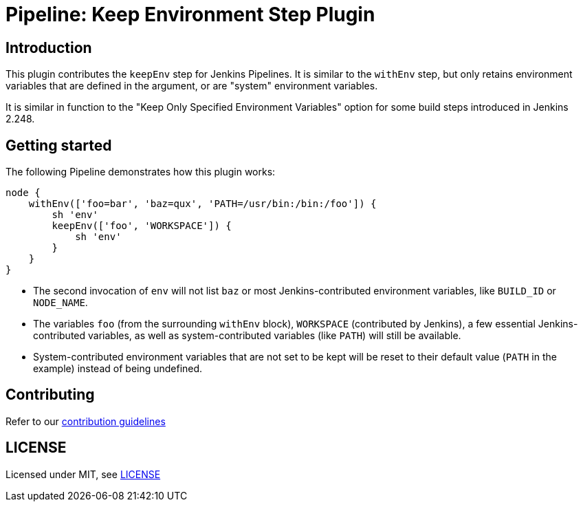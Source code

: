 = Pipeline: Keep Environment Step Plugin

== Introduction

This plugin contributes the `keepEnv` step for Jenkins Pipelines.
It is similar to the `withEnv` step, but only retains environment variables that are defined in the argument, or are "system" environment variables.

It is similar in function to the "Keep Only Specified Environment Variables" option for some build steps introduced in Jenkins 2.248.

== Getting started

The following Pipeline demonstrates how this plugin works:

----
node {
    withEnv(['foo=bar', 'baz=qux', 'PATH=/usr/bin:/bin:/foo']) {
        sh 'env'
        keepEnv(['foo', 'WORKSPACE']) {
            sh 'env'
        }
    }
}
----

* The second invocation of `env` will not list `baz` or most Jenkins-contributed environment variables, like `BUILD_ID` or `NODE_NAME`.
* The variables `foo` (from the surrounding `withEnv` block), `WORKSPACE` (contributed by Jenkins), a few essential Jenkins-contributed variables, as well as system-contributed variables (like `PATH`) will still be available.
* System-contributed environment variables that are not set to be kept will be reset to their default value (`PATH` in the example) instead of being undefined.

== Contributing

Refer to our https://github.com/jenkinsci/.github/blob/master/CONTRIBUTING.md[contribution guidelines]

== LICENSE

Licensed under MIT, see link:LICENSE.md[LICENSE]

